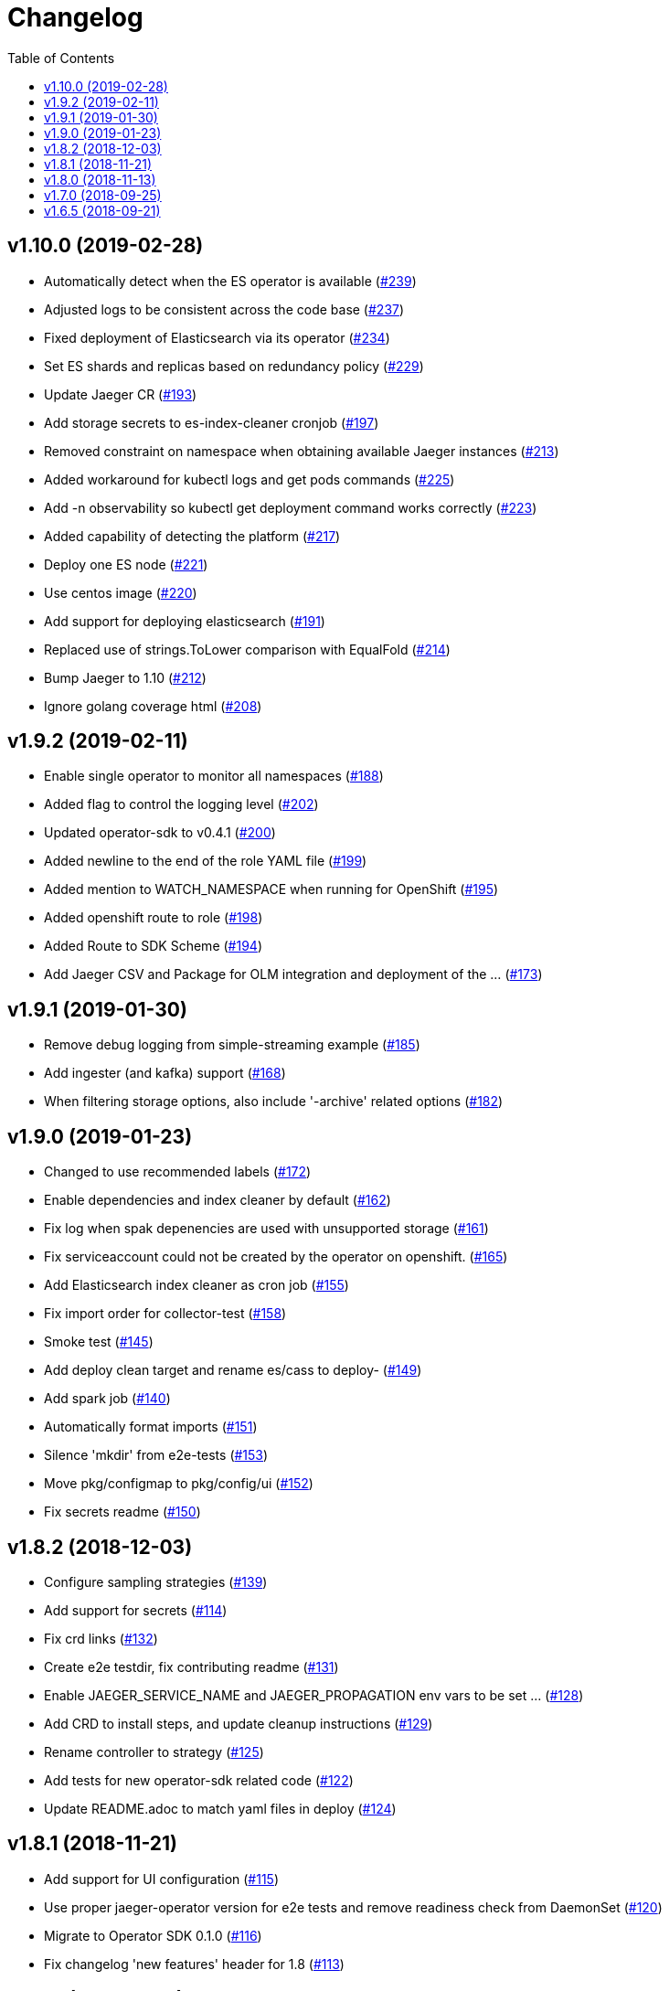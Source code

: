 :toc:

= Changelog

== v1.10.0 (2019-02-28)

* Automatically detect when the ES operator is available (https://github.com/jaegertracing/jaeger-operator/pull/239[#239])
* Adjusted logs to be consistent across the code base (https://github.com/jaegertracing/jaeger-operator/pull/237[#237])
* Fixed deployment of Elasticsearch via its operator (https://github.com/jaegertracing/jaeger-operator/pull/234[#234])
* Set ES shards and replicas based on redundancy policy (https://github.com/jaegertracing/jaeger-operator/pull/229[#229])
* Update Jaeger CR (https://github.com/jaegertracing/jaeger-operator/pull/193[#193])
* Add storage secrets to es-index-cleaner cronjob (https://github.com/jaegertracing/jaeger-operator/pull/197[#197])
* Removed constraint on namespace when obtaining available Jaeger instances (https://github.com/jaegertracing/jaeger-operator/pull/213[#213])
* Added workaround for kubectl logs and get pods commands (https://github.com/jaegertracing/jaeger-operator/pull/225[#225])
* Add -n observability so kubectl get deployment command works correctly (https://github.com/jaegertracing/jaeger-operator/pull/223[#223])
* Added capability of detecting the platform (https://github.com/jaegertracing/jaeger-operator/pull/217[#217])
* Deploy one ES node (https://github.com/jaegertracing/jaeger-operator/pull/221[#221])
* Use centos image (https://github.com/jaegertracing/jaeger-operator/pull/220[#220])
* Add support for deploying elasticsearch  (https://github.com/jaegertracing/jaeger-operator/pull/191[#191])
* Replaced use of strings.ToLower comparison with EqualFold (https://github.com/jaegertracing/jaeger-operator/pull/214[#214])
* Bump Jaeger to 1.10 (https://github.com/jaegertracing/jaeger-operator/pull/212[#212])
* Ignore golang coverage html (https://github.com/jaegertracing/jaeger-operator/pull/208[#208])

== v1.9.2 (2019-02-11)

* Enable single operator to monitor all namespaces (https://github.com/jaegertracing/jaeger-operator/pull/188[#188])
* Added flag to control the logging level (https://github.com/jaegertracing/jaeger-operator/pull/202[#202])
* Updated operator-sdk to v0.4.1 (https://github.com/jaegertracing/jaeger-operator/pull/200[#200])
* Added newline to the end of the role YAML file (https://github.com/jaegertracing/jaeger-operator/pull/199[#199])
* Added mention to WATCH_NAMESPACE when running for OpenShift (https://github.com/jaegertracing/jaeger-operator/pull/195[#195])
* Added openshift route to role (https://github.com/jaegertracing/jaeger-operator/pull/198[#198])
* Added Route to SDK Scheme (https://github.com/jaegertracing/jaeger-operator/pull/194[#194])
* Add Jaeger CSV and Package for OLM integration and deployment of the … (https://github.com/jaegertracing/jaeger-operator/pull/173[#173])

== v1.9.1 (2019-01-30)

* Remove debug logging from simple-streaming example (https://github.com/jaegertracing/jaeger-operator/pull/185[#185])
* Add ingester (and kafka) support (https://github.com/jaegertracing/jaeger-operator/pull/168[#168])
* When filtering storage options, also include '-archive' related options (https://github.com/jaegertracing/jaeger-operator/pull/182[#182])

== v1.9.0 (2019-01-23)

* Changed to use recommended labels (https://github.com/jaegertracing/jaeger-operator/pull/172[#172])
* Enable dependencies and index cleaner by default (https://github.com/jaegertracing/jaeger-operator/pull/162[#162])
* Fix log when spak depenencies are used with unsupported storage (https://github.com/jaegertracing/jaeger-operator/pull/161[#161])
* Fix serviceaccount could not be created by the operator on openshift. (https://github.com/jaegertracing/jaeger-operator/pull/165[#165])
* Add Elasticsearch index cleaner as cron job (https://github.com/jaegertracing/jaeger-operator/pull/155[#155])
* Fix import order for collector-test (https://github.com/jaegertracing/jaeger-operator/pull/158[#158])
* Smoke test (https://github.com/jaegertracing/jaeger-operator/pull/145[#145])
* Add deploy clean target and rename es/cass to deploy- (https://github.com/jaegertracing/jaeger-operator/pull/149[#149])
* Add spark job (https://github.com/jaegertracing/jaeger-operator/pull/140[#140])
* Automatically format imports (https://github.com/jaegertracing/jaeger-operator/pull/151[#151])
* Silence 'mkdir' from e2e-tests (https://github.com/jaegertracing/jaeger-operator/pull/153[#153])
* Move pkg/configmap to pkg/config/ui (https://github.com/jaegertracing/jaeger-operator/pull/152[#152])
* Fix secrets readme (https://github.com/jaegertracing/jaeger-operator/pull/150[#150])

== v1.8.2 (2018-12-03)

* Configure sampling strategies (https://github.com/jaegertracing/jaeger-operator/pull/139[#139])
* Add support for secrets (https://github.com/jaegertracing/jaeger-operator/pull/114[#114])
* Fix crd links (https://github.com/jaegertracing/jaeger-operator/pull/132[#132])
* Create e2e testdir, fix contributing readme (https://github.com/jaegertracing/jaeger-operator/pull/131[#131])
* Enable JAEGER_SERVICE_NAME and JAEGER_PROPAGATION env vars to be set … (https://github.com/jaegertracing/jaeger-operator/pull/128[#128])
* Add CRD to install steps, and update cleanup instructions (https://github.com/jaegertracing/jaeger-operator/pull/129[#129])
* Rename controller to strategy (https://github.com/jaegertracing/jaeger-operator/pull/125[#125])
* Add tests for new operator-sdk related code (https://github.com/jaegertracing/jaeger-operator/pull/122[#122])
* Update README.adoc to match yaml files in deploy (https://github.com/jaegertracing/jaeger-operator/pull/124[#124])

== v1.8.1 (2018-11-21)

* Add support for UI configuration (https://github.com/jaegertracing/jaeger-operator/pull/115[#115])
* Use proper jaeger-operator version for e2e tests and remove readiness check from DaemonSet (https://github.com/jaegertracing/jaeger-operator/pull/120[#120])
* Migrate to Operator SDK 0.1.0 (https://github.com/jaegertracing/jaeger-operator/pull/116[#116])
* Fix changelog 'new features' header for 1.8 (https://github.com/jaegertracing/jaeger-operator/pull/113[#113])

== v1.8.0 (2018-11-13)

*Notable new Features*

* Query base path should be used to configure correct path in ingress (https://github.com/jaegertracing/jaeger-operator/pull/108[#108])
* Enable resources to be defined at top level and overridden at compone… (https://github.com/jaegertracing/jaeger-operator/pull/110[#110])
* Add OAuth Proxy to UI when on OpenShift (https://github.com/jaegertracing/jaeger-operator/pull/100[#100])
* Enable top level annotations to be defined (https://github.com/jaegertracing/jaeger-operator/pull/97[#97])
* Support volumes and volumeMounts (https://github.com/jaegertracing/jaeger-operator/pull/82[#82])
* Add support for OpenShift routes (https://github.com/jaegertracing/jaeger-operator/pull/93[#93])
* Enable annotations to be specified with the deployable components (https://github.com/jaegertracing/jaeger-operator/pull/86[#86])
* Add support for Cassandra create-schema job (https://github.com/jaegertracing/jaeger-operator/pull/71[#71])
* Inject sidecar in properly annotated pods (https://github.com/jaegertracing/jaeger-operator/pull/58[#58])
* Support deployment of agent as a DaemonSet (https://github.com/jaegertracing/jaeger-operator/pull/52[#52])

*Breaking changes*

* Change CRD to use lower camel case (https://github.com/jaegertracing/jaeger-operator/pull/87[#87])
* Factor out ingress from all-in-one and query, as common to both but i… (https://github.com/jaegertracing/jaeger-operator/pull/91[#91])
* Remove zipkin service (https://github.com/jaegertracing/jaeger-operator/pull/75[#75])

*Full list of commits:*

* Query base path should be used to configure correct path in ingress (https://github.com/jaegertracing/jaeger-operator/pull/108[#108])
* Enable resources to be defined at top level and overridden at compone… (https://github.com/jaegertracing/jaeger-operator/pull/110[#110])
* Fix disable-oauth-proxy example (https://github.com/jaegertracing/jaeger-operator/pull/107[#107])
* Add OAuth Proxy to UI when on OpenShift (https://github.com/jaegertracing/jaeger-operator/pull/100[#100])
* Refactor common spec elements into a single struct with common proces… (https://github.com/jaegertracing/jaeger-operator/pull/105[#105])
* Ensure 'make generate' has been executed when model changes are made (https://github.com/jaegertracing/jaeger-operator/pull/101[#101])
* Enable top level annotations to be defined (https://github.com/jaegertracing/jaeger-operator/pull/97[#97])
* Update generated code and reverted change to 'all-in-one' in CRD (https://github.com/jaegertracing/jaeger-operator/pull/98[#98])
* Support volumes and volumeMounts (https://github.com/jaegertracing/jaeger-operator/pull/82[#82])
* Update readme to include info about storage options being located in … (https://github.com/jaegertracing/jaeger-operator/pull/96[#96])
* Enable storage options to be filtered out based on specified storage … (https://github.com/jaegertracing/jaeger-operator/pull/94[#94])
* Add support for OpenShift routes (https://github.com/jaegertracing/jaeger-operator/pull/93[#93])
* Change CRD to use lower camel case (https://github.com/jaegertracing/jaeger-operator/pull/87[#87])
* Factor out ingress from all-in-one and query, as common to both but i… (https://github.com/jaegertracing/jaeger-operator/pull/91[#91])
* Fix operator SDK version as master is too unpredicatable at the moment (https://github.com/jaegertracing/jaeger-operator/pull/92[#92])
* Update generated file after new annotations field (https://github.com/jaegertracing/jaeger-operator/pull/90[#90])
* Enable annotations to be specified with the deployable components (https://github.com/jaegertracing/jaeger-operator/pull/86[#86])
* Remove zipkin service (https://github.com/jaegertracing/jaeger-operator/pull/75[#75])
* Add support for Cassandra create-schema job (https://github.com/jaegertracing/jaeger-operator/pull/71[#71])
* Fix table of contents on readme (https://github.com/jaegertracing/jaeger-operator/pull/73[#73])
* Update the Operator SDK version (https://github.com/jaegertracing/jaeger-operator/pull/69[#69])
* Add sidecar.istio.io/inject=false annotation to all-in-one, agent (da… (https://github.com/jaegertracing/jaeger-operator/pull/67[#67])
* Fix zipkin port issue (https://github.com/jaegertracing/jaeger-operator/pull/65[#65])
* Go 1.11.1 (https://github.com/jaegertracing/jaeger-operator/pull/61[#61])
* Inject sidecar in properly annotated pods (https://github.com/jaegertracing/jaeger-operator/pull/58[#58])
* Support deployment of agent as a DaemonSet (https://github.com/jaegertracing/jaeger-operator/pull/52[#52])
* Normalize options on the stub and update the normalized CR (https://github.com/jaegertracing/jaeger-operator/pull/54[#54])
* Document the disable ingress feature (https://github.com/jaegertracing/jaeger-operator/pull/55[#55])
* dep ensure (https://github.com/jaegertracing/jaeger-operator/pull/51[#51])
* Add support for JaegerIngressSpec to all-in-one

== v1.7.0 (2018-09-25)

This release brings Jaeger v1.7 to the Operator.

*Full list of commits:*

* Release v1.7.0
* Bump Jaeger to 1.7 (https://github.com/jaegertracing/jaeger-operator/pull/41[#41])

== v1.6.5 (2018-09-21)

This is our initial release based on Jaeger 1.6.

*Full list of commits:*

* Release v1.6.5
* Push the tag with the new commit to master, not the release tag
* Fix git push syntax
* Push tag to master
* Merge release commit into master (https://github.com/jaegertracing/jaeger-operator/pull/39[#39])
* Add query ingress enable switch (https://github.com/jaegertracing/jaeger-operator/pull/36[#36])
* Fix the run goal (https://github.com/jaegertracing/jaeger-operator/pull/35[#35])
* Release v1.6.1
* Add 'build' step when publishing image
* Fix docker push command and update release instructions
* Add release scripts (https://github.com/jaegertracing/jaeger-operator/pull/32[#32])
* Fix command to deploy the simplest operator (https://github.com/jaegertracing/jaeger-operator/pull/34[#34])
* Add IntelliJ specific files to gitignore (https://github.com/jaegertracing/jaeger-operator/pull/33[#33])
* Add prometheus scrape annotations to Jaeger collector, query and all-in-one (https://github.com/jaegertracing/jaeger-operator/pull/27[#27])
* Remove work in progress notice
* Add instructions on how to run the operator on OpenShift
* Support Jaeger version and image override
* Fix publishing of release
* Release Docker image upon merge to master
* Reuse the same ES for all tests
* Improved how to execute the e2e tests
* Correct uninstall doc to reference delete not create (https://github.com/jaegertracing/jaeger-operator/pull/16[#16])
* Set ENTRYPOINT for Dockerfile
* Run 'docker' target only before e2e-tests
* 'dep ensure' after adding Cobra/Viper
* Update the Jaeger Operator version at build time
* Add ingress permission to the jaeger-operator
* Install golint/gosec
* Disabled e2e tests on Travis
* Initial working version
* INITIAL COMMIT
